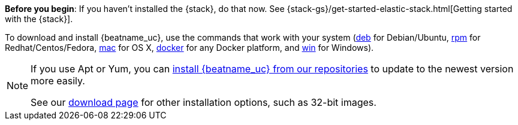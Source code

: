 
*Before you begin*: If you haven't installed the {stack}, do that now. See
{stack-gs}/get-started-elastic-stack.html[Getting started with the {stack}].

ifndef::no-docker[]
To download and install {beatname_uc}, use the commands that work with your system
(<<deb, deb>> for Debian/Ubuntu, <<rpm, rpm>> for Redhat/Centos/Fedora, <<mac,
mac>> for OS X, <<docker, docker>> for any Docker platform, and <<win, win>> for
Windows).
endif::[]

ifdef::no-docker[]
To download and install {beatname_uc}, use the commands that work with your system
(<<deb, deb>> for Debian/Ubuntu, <<rpm, rpm>> for Redhat/Centos/Fedora, <<mac,
mac>> for OS X, and <<win, win>> for Windows).
endif::[]


[NOTE]
==================================================
If you use Apt or Yum, you can <<setup-repositories,install {beatname_uc} from our
repositories>> to update to the newest version more easily.

See our https://www.elastic.co/downloads/beats/{beatname_lc}[download page] for
other installation options, such as 32-bit images.
==================================================
